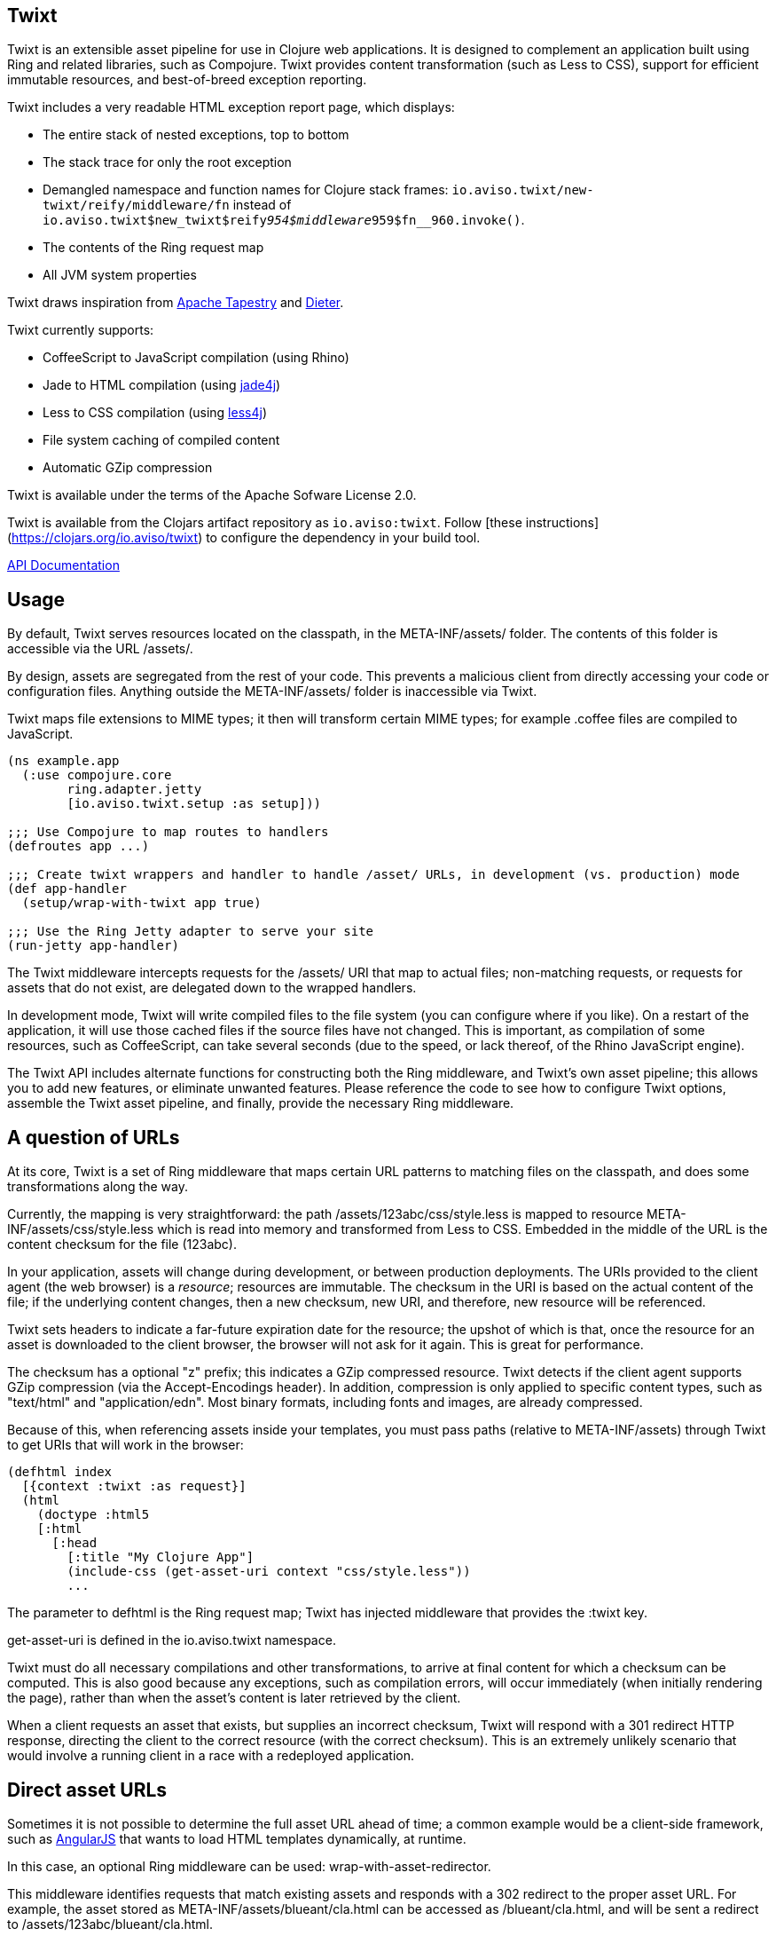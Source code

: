 == Twixt

Twixt is an extensible asset pipeline for use in Clojure web applications.
It is designed to complement an application built using Ring and related libraries, such as Compojure.
Twixt provides content transformation (such as Less to CSS), support for efficient immutable resources,
and best-of-breed exception reporting.

Twixt includes a very readable HTML exception report page, which displays:

* The entire stack of nested exceptions, top to bottom
* The stack trace for only the root exception
* Demangled namespace and function names for Clojure stack frames: `io.aviso.twixt/new-twixt/reify/middleware/fn` instead of
  `io.aviso.twixt$new_twixt$reify__954$middleware__959$fn__960.invoke()`.
* The contents of the Ring request map
* All JVM system properties

Twixt draws inspiration from http://tapestry.apache.org[Apache Tapestry] and https://github.com/edgecase/dieter[Dieter].

Twixt currently supports:

* CoffeeScript to JavaScript compilation (using Rhino)
* Jade to HTML compilation (using https://github.com/neuland/jade4j[jade4j])
* Less to CSS compilation (using https://github.com/SomMeri/less4j[less4j])
* File system caching of compiled content
* Automatic GZip compression

Twixt is available under the terms of the Apache Sofware License 2.0.

Twixt is available from the Clojars artifact repository as `io.aviso:twixt`.
Follow [these instructions](https://clojars.org/io.aviso/twixt) to configure the dependency in your build tool.

http://howardlewisship.com/io.aviso/twixt/[API Documentation]

== Usage

By default, Twixt serves resources located on the classpath, in the +META-INF/assets/+ folder.
The contents of this folder is accessible via the URL +/assets/+.

By design, assets are segregated from the rest of your code.
This prevents a malicious client from directly accessing your code or configuration files.
Anything outside the +META-INF/assets/+ folder is inaccessible via Twixt.

Twixt maps file extensions to MIME types; it then will transform certain MIME types; for example +.coffee+ files are compiled to JavaScript.

[source,clojure]
----
(ns example.app
  (:use compojure.core
        ring.adapter.jetty
        [io.aviso.twixt.setup :as setup]))

;;; Use Compojure to map routes to handlers
(defroutes app ...)

;;; Create twixt wrappers and handler to handle /asset/ URLs, in development (vs. production) mode
(def app-handler
  (setup/wrap-with-twixt app true)

;;; Use the Ring Jetty adapter to serve your site
(run-jetty app-handler)
----  

The Twixt middleware intercepts requests for the +/assets/+ URI that map to actual files; non-matching requests, or
requests for assets that do not exist, are delegated down to the wrapped handlers.

In development mode, Twixt will write compiled files to the file system (you can configure where if you like). 
On a restart of the application, it will use those cached files if the source files have not changed. This is important,
as compilation of some resources, such as CoffeeScript, can take several seconds (due to the speed, or lack thereof, of
the Rhino JavaScript engine).

The Twixt API includes alternate functions for constructing both the Ring middleware, and Twixt's own
asset pipeline; this allows you to add new features, or eliminate unwanted features. Please reference the
code to see how to configure Twixt options, assemble the Twixt asset pipeline, and finally, provide the necessary
Ring middleware.

== A question of URLs

At its core, Twixt is a set of Ring middleware that maps certain URL patterns to matching files on the classpath,
and does some transformations along the way.

Currently, the mapping is very straightforward: the path +/assets/123abc/css/style.less+ is mapped to resource
+META-INF/assets/css/style.less+ which is read into memory and transformed from Less to CSS.
Embedded in the middle of the URL is the content checksum for the file (+123abc+).

In your application, assets will change during development, or between production deployments. The URIs provided to
the client agent (the web browser) is a _resource_; resources are immutable.
The checksum in the URI is based on the actual content of the file;
if the underlying content changes, then a new checksum, new URI, and therefore, new resource will be referenced.

Twixt sets headers to indicate a far-future expiration date for the resource;
the upshot of which is that, once the resource for an asset is downloaded to the client browser, the browser will not ask for it again.
This is great for performance.

The checksum has a optional "z" prefix; this indicates a GZip compressed resource.
Twixt detects if the client agent supports GZip compression (via the +Accept-Encodings+ header).
In addition, compression is only applied to specific content types, such as "text/html" and "application/edn".
Most binary formats, including fonts and images, are already compressed.

Because of this, when referencing assets inside your templates, you must pass paths (relative to +META-INF/assets+)
through Twixt to get URIs that will work in the browser:

[source,clojure]
----
(defhtml index
  [{context :twixt :as request}]
  (html
    (doctype :html5
    [:html
      [:head
        [:title "My Clojure App"]
        (include-css (get-asset-uri context "css/style.less"))
        ...
----

The parameter to +defhtml+ is the Ring request map; Twixt has injected middleware that provides the +:twixt+ key.

+get-asset-uri+ is defined in the +io.aviso.twixt+ namespace.

Twixt must do all necessary compilations and other transformations, to arrive at final content for which a checksum
can be computed.
This is also good because any exceptions, such as compilation errors, will occur immediately (when
initially rendering the page), rather than when the asset's content is later retrieved by the client.

When a client requests an asset that exists, but supplies an incorrect checksum,
Twixt will respond with a 301 redirect HTTP response,
directing the client to the correct resource (with the correct checksum). 
This is an extremely unlikely scenario that would involve a running client in a race with a redeployed application.

== Direct asset URLs

Sometimes it is not possible to determine the full asset URL ahead of time; a common example would be a client-side
framework, such as http://angularjs.org[AngularJS] that wants to load HTML templates dynamically, at runtime.

In this case, an optional Ring middleware can be used: +wrap-with-asset-redirector+.

This middleware identifies requests that match existing assets and responds with a 302 redirect to the proper asset URL.
For example, the asset stored as +META-INF/assets/blueant/cla.html+ can be accessed as +/blueant/cla.html+, and will be sent a redirect
to +/assets/123abc/blueant/cla.html+.

== Configuring Twixt

Twixt's configuration is used to determine where to locate asset resources on the classpath, 
and what folder to serve them under. It also maps file name extensions to MIME types, and
configures the file system cache.

The default options:

[source,clojure]
----
(def default-options
  {:path-prefix        "/assets/"
   :root               "META-INF/assets/"
   :content-types      mime/default-mime-types
   :content-transformers {}
   :compressable       #{"text/*" "application/edn" "application/json"}
   :cache-folder       (System/getProperty "twixt.cache-dir" (System/getProperty "java.io.tmpdir"))
----

You can override +root+ to change where assets are stored on the classpath, but there is rarely a need to do so.
Changing root may break other libraries that depend on Twixt, such as Twixt's own exception reporting.

You can override +:path-prefix+ to change the root URL for assets; +/+ is an acceptable value.

The +:content-types+ key maps file extensions to MIME types.

+:content-transformers:+ maps content types to a transformation function; The CoffeeScript, Jade, and Less compilers operate by adding entries to +:content-types+ and :content-transformers+.

The +:compressable+ key identifies which content types are compressable; note the use of the +/*+ suffix to indicate
that all text content types are compressable.

== Caching

It is desirable to have Twixt be able to serve-up files quickly, especially in production.
However, that is counter-balanced by the need to ensure the *correct* content is served.

=== Development Mode

Twixt will cache the results of compilations to the file system; the cache persists between executions.
This means that on restart, the application will normally start right up, since the compiled files
will be accessed from the file system cache.

Whenever a source file changes, the corresponding compiled file is rebuilt (and then the file system cache is updated).
This is great for development, as you will frequently be changing your source files.

Twixt doesn't bother to cache the GZip compressed versions of assets to the file system; it is relatively quick
to rebuild the compressed byte stream. There's an in-memory cache of the compressed assets, but each request includes
checks to see if the compiled output itself must be updated.

You may need to manually clear out the file system cache after upgrading to a new version of Twixt, or any other
configuration change that can affect the compiled output.

=== Production Mode

In production mode, Twixt starts from a clean slate; it does not use a file system cache. However, all assets
are cached in memory; Twixt also caches the compressed versions of assets, to save the cost of repeatedly compressing
them on the fly.

In production mode, there are no checks to see if the in-memory cache is valid; if a source file is changed, it is assumed
that the entire application will be re-deployed and re-started.

== Future Plans

The goal is to achieve at least parity with Apache Tapestry, plus some additional features specific to Clojure. This means:

* E-Tags support
* ClojureScript compilation
* JavaScript minimization via https://developers.google.com/closure/compiler/[Google Closure]
* CSS Minification
* Aggregated JavaScript stacks
* Aggregated CSS stacks
* RequireJS support and AMD modules
* Break out the the Less, Jade, CoffeeScript, and exception reporting support into a-la-carte modules
* "Warm up" the cache at startup (in production)

== Stability

*Alpha*: Most features are not yet implemented and the code is likely to change in many ways going forward ... but still very
useful!

== A note about feedback

http://tapestryjava.blogspot.com/2013/05/once-more-feedback-please.html[Feedback] is very important to me; I often find
Clojure just a bit frustrating, because if there is an error in your code, it can be a bit of a challenge to track the problem
backwards from the failure to the offending code. Part of this is inherent in functional programming, part of it is related to lazy evaluation,
and part is the trade-off between a typed and untyped language.

In any case, it is very important to me that when thing go wrong, you are provided with a detailed description of the failure.
Twixt has a mechanism for tracking the operations it is attempting, to give you insight into what exactly failed if there
is an error.  For example, (from the test suite):

----
ERROR [       qtp2166970-29] io.aviso.twixt.coffee-script An exception has occurred:
ERROR [       qtp2166970-29] io.aviso.twixt.coffee-script [  1] - Invoking handler (that throws exceptions)
ERROR [       qtp2166970-29] io.aviso.twixt.coffee-script [  2] - Accessing asset `invalid-coffeescript.coffee'
ERROR [       qtp2166970-29] io.aviso.twixt.coffee-script [  3] - Compiling `META-INF/assets/invalid-coffeescript.coffee' to JavaScript
ERROR [       qtp2166970-29] io.aviso.twixt.coffee-script META-INF/assets/invalid-coffeescript.coffee:6:1: error: unexpected INDENT
      argument: dep2
^^^^^^
java.lang.RuntimeException: META-INF/assets/invalid-coffeescript.coffee:6:1: error: unexpected INDENT
      argument: dep2
^^^^^^
   ....
----

In other words, when there's a failure, Twixt can tell you the steps that led up the failure, which is 90% of solving the problem in the first place.

Twixt's exception report captures all of this and presents it as readable HTML.
The exception report page also does a decent job of de-mangling Java class names to Clojure namespaces and function names.

== How does Twixt differ from Dieter?

On the application I was building, I had a requirement to deploy as a JAR; Dieter expects all the assets to be on the filesystem; I spent some time attempting to hack the Dieter code to allow resources on the classpath as well.
When that proved unsuccessful, I decided to build out something a bit more ambitious, that would support the features that have accumulated in Tapestry over the last few years.

Twixt also embraces http://www.infoq.com/presentations/Clojure-Large-scale-patterns-techniques[system as transient state], meaning nothing is stored statically.

Twixt will grow further apart from Dieter as the more advanced pieces are put into place.
